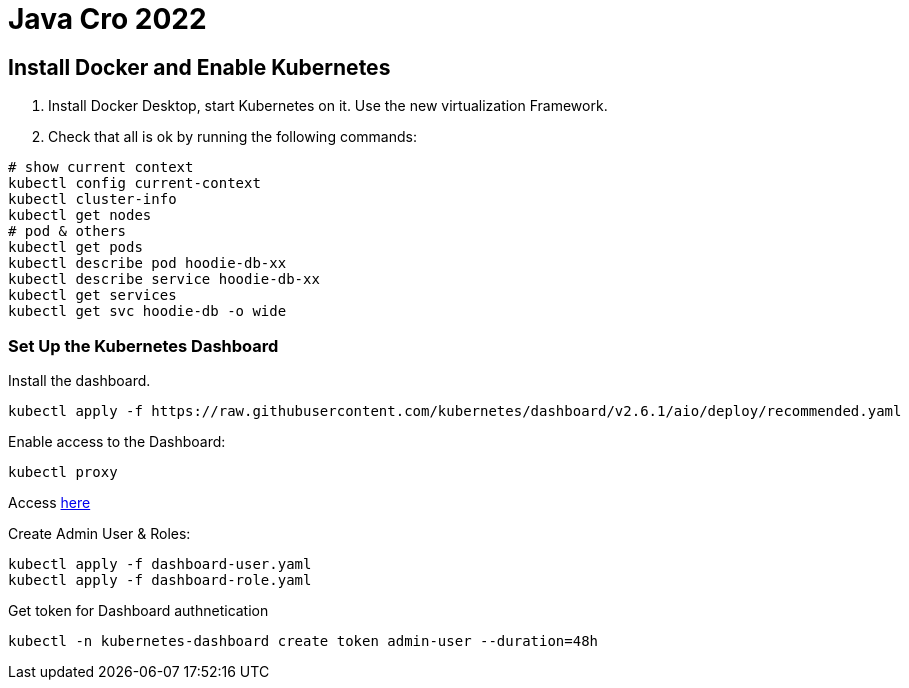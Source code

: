 = Java Cro 2022

== Install Docker and Enable Kubernetes

1. Install Docker Desktop, start Kubernetes on it. Use the new virtualization Framework.
2. Check that all is ok by running the following commands:
[source]
----
# show current context
kubectl config current-context
kubectl cluster-info
kubectl get nodes
# pod & others
kubectl get pods
kubectl describe pod hoodie-db-xx
kubectl describe service hoodie-db-xx
kubectl get services
kubectl get svc hoodie-db -o wide
----

=== Set Up the Kubernetes Dashboard

Install the dashboard.
[source]
----
kubectl apply -f https://raw.githubusercontent.com/kubernetes/dashboard/v2.6.1/aio/deploy/recommended.yaml
----

Enable access to the Dashboard:

[source]
----
kubectl proxy
----

Access http://localhost:8001/api/v1/namespaces/kubernetes-dashboard/services/https:kubernetes-dashboard:/proxy[here]

Create Admin User & Roles:

[source]
----
kubectl apply -f dashboard-user.yaml
kubectl apply -f dashboard-role.yaml
----

Get token for Dashboard authnetication

[source]
----
kubectl -n kubernetes-dashboard create token admin-user --duration=48h
----